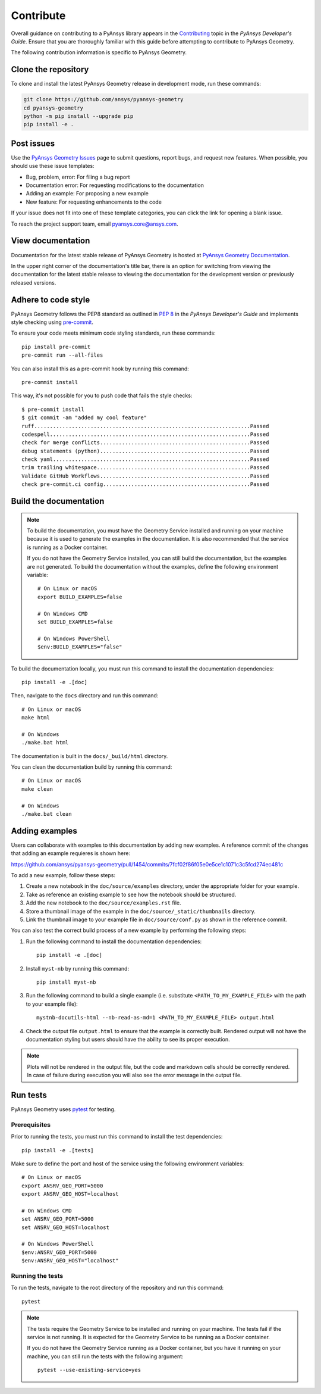 Contribute
##########

Overall guidance on contributing to a PyAnsys library appears in the
`Contributing <https://dev.docs.pyansys.com/how-to/contributing.html>`_ topic
in the *PyAnsys Developer's Guide*. Ensure that you are thoroughly familiar
with this guide before attempting to contribute to PyAnsys Geometry.

The following contribution information is specific to PyAnsys Geometry.

Clone the repository
--------------------

To clone and install the latest PyAnsys Geometry release in development mode, run
these commands:

.. code::

    git clone https://github.com/ansys/pyansys-geometry
    cd pyansys-geometry
    python -m pip install --upgrade pip
    pip install -e .


Post issues
-----------

Use the `PyAnsys Geometry Issues <https://github.com/ansys/pyansys-geometry/issues>`_
page to submit questions, report bugs, and request new features. When possible, you
should use these issue templates:

* Bug, problem, error: For filing a bug report
* Documentation error: For requesting modifications to the documentation
* Adding an example: For proposing a new example
* New feature: For requesting enhancements to the code

If your issue does not fit into one of these template categories, you can click
the link for opening a blank issue.

To reach the project support team, email `pyansys.core@ansys.com <pyansys.core@ansys.com>`_.

View documentation
------------------

Documentation for the latest stable release of PyAnsys Geometry is hosted at
`PyAnsys Geometry Documentation <https://geometry.docs.pyansys.com>`_.

In the upper right corner of the documentation's title bar, there is an option
for switching from viewing the documentation for the latest stable release
to viewing the documentation for the development version or previously
released versions.

Adhere to code style
--------------------

PyAnsys Geometry follows the PEP8 standard as outlined in
`PEP 8 <https://dev.docs.pyansys.com/coding-style/pep8.html>`_ in
the *PyAnsys Developer's Guide* and implements style checking using
`pre-commit <https://pre-commit.com/>`_.

To ensure your code meets minimum code styling standards, run these commands::

  pip install pre-commit
  pre-commit run --all-files

You can also install this as a pre-commit hook by running this command::

  pre-commit install

This way, it's not possible for you to push code that fails the style checks::

  $ pre-commit install
  $ git commit -am "added my cool feature"
  ruff.....................................................................Passed
  codespell................................................................Passed
  check for merge conflicts................................................Passed
  debug statements (python)................................................Passed
  check yaml...............................................................Passed
  trim trailing whitespace.................................................Passed
  Validate GitHub Workflows................................................Passed
  check pre-commit.ci config...............................................Passed

Build the documentation
-----------------------

.. note::

  To build the documentation, you must have the Geometry Service
  installed and running on your machine because it is used to generate the
  examples in the documentation. It is also recommended that the
  service is running as a Docker container.

  If you do not have the Geometry Service installed, you can still build the
  documentation, but the examples are not generated. To build the
  documentation without the examples, define the following environment variable::

      # On Linux or macOS
      export BUILD_EXAMPLES=false

      # On Windows CMD
      set BUILD_EXAMPLES=false

      # On Windows PowerShell
      $env:BUILD_EXAMPLES="false"

To build the documentation locally, you must run this command to install the
documentation dependencies::

  pip install -e .[doc]

Then, navigate to the ``docs`` directory and run this command::

  # On Linux or macOS
  make html

  # On Windows
  ./make.bat html

The documentation is built in the ``docs/_build/html`` directory.

You can clean the documentation build by running this command::

  # On Linux or macOS
  make clean

  # On Windows
  ./make.bat clean

Adding examples
---------------

Users can collaborate with examples to this documentation by adding new examples. A reference
commit of the changes that adding an example requieres is shown here:

https://github.com/ansys/pyansys-geometry/pull/1454/commits/7fcf02f86f05e0e5ce1c1071c3c5fcd274ec481c

To add a new example, follow these steps:

1. Create a new notebook in the ``doc/source/examples`` directory, under the appropriate
   folder for your example.
2. Take as reference an existing example to see how the notebook should be structured.
3. Add the new notebook to the ``doc/source/examples.rst`` file.
4. Store a thumbnail image of the example in the ``doc/source/_static/thumbnails`` directory.
5. Link the thumbnail image to your example file in ``doc/source/conf.py`` as shown in the reference commit.

You can also test the correct build process of a new example by performing the following steps:

1. Run the following command to install the documentation dependencies::

    pip install -e .[doc]

2. Install ``myst-nb`` by running this command::

    pip install myst-nb

3. Run the following command to build a single example (i.e. substitute
   ``<PATH_TO_MY_EXAMPLE_FILE>`` with the path to your example file)::

    mystnb-docutils-html --nb-read-as-md=1 <PATH_TO_MY_EXAMPLE_FILE> output.html

4. Check the output file ``output.html`` to ensure that the example is correctly built.
   Rendered output will not have the documentation styling but users should have the
   ability to see its proper execution.

.. note:: 

  Plots will not be rendered in the output file, but the code and markdown cells should
  be correctly rendered. In case of failure during execution you will also see the error
  message in the output file.

Run tests
---------

PyAnsys Geometry uses `pytest <https://docs.pytest.org/en/stable/>`_ for testing.

Prerequisites
^^^^^^^^^^^^^

Prior to running the tests, you must run this command to install the test dependencies::

  pip install -e .[tests]

Make sure to define the port and host of the service using the following environment variables::

  # On Linux or macOS
  export ANSRV_GEO_PORT=5000
  export ANSRV_GEO_HOST=localhost

  # On Windows CMD
  set ANSRV_GEO_PORT=5000
  set ANSRV_GEO_HOST=localhost

  # On Windows PowerShell
  $env:ANSRV_GEO_PORT=5000
  $env:ANSRV_GEO_HOST="localhost"

Running the tests
^^^^^^^^^^^^^^^^^

To run the tests, navigate to the root directory of the repository and run this command::

  pytest

.. note::

  The tests require the Geometry Service to be installed and running on your machine.
  The tests fail if the service is not running. It is expected for the Geometry
  Service to be running as a Docker container.

  If you do not have the Geometry Service running as a Docker container, but you have it
  running on your machine, you can still run the tests with the following argument::

    pytest --use-existing-service=yes